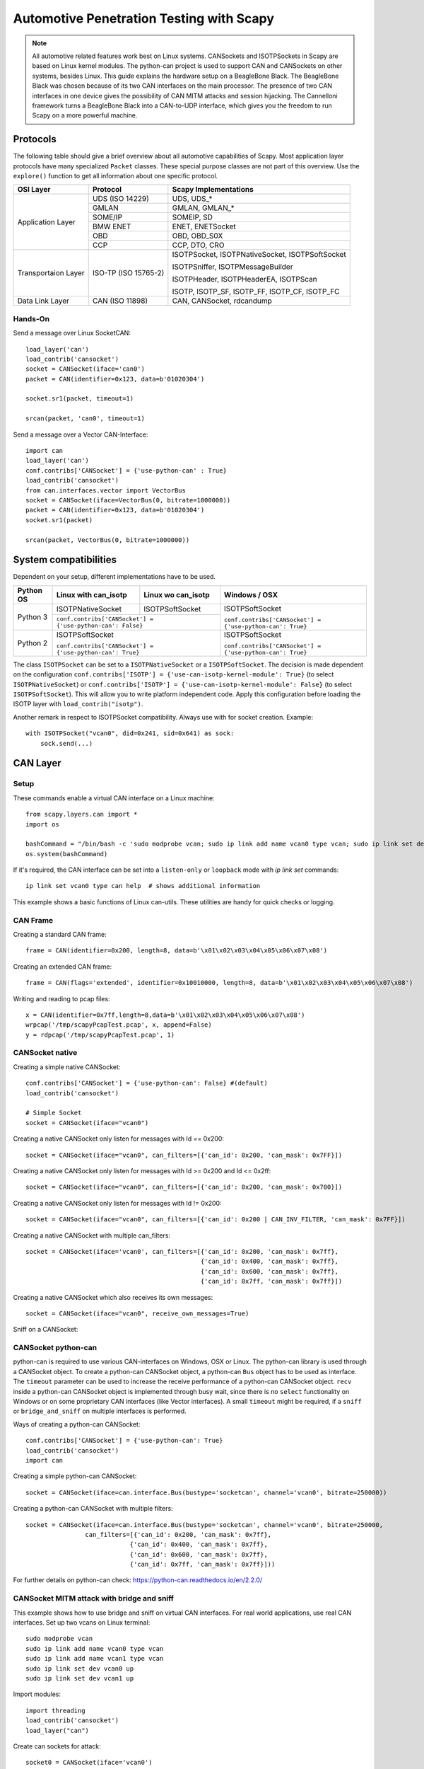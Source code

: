 *****************************************
Automotive Penetration Testing with Scapy
*****************************************

.. note::
    All automotive related features work best on Linux systems. CANSockets and ISOTPSockets in Scapy are based on Linux kernel modules.
    The python-can project is used to support CAN and CANSockets on other systems, besides Linux.
    This guide explains the hardware setup on a BeagleBone Black. The BeagleBone Black was chosen because of its two CAN interfaces on the main processor.
    The presence of two CAN interfaces in one device gives the possibility of CAN MITM attacks and session hijacking.
    The Cannelloni framework turns a BeagleBone Black into a CAN-to-UDP interface, which gives you the freedom to run Scapy
    on a more powerful machine.

Protocols
---------

The following table should give a brief overview about all automotive capabilities
of Scapy. Most application layer protocols have many specialized ``Packet`` classes.
These special purpose classes are not part of this overview. Use the ``explore()``
function to get all information about one specific protocol.

+---------------------+----------------------+--------------------------------------------------------+
| OSI Layer           | Protocol             | Scapy Implementations                                  |
+=====================+======================+========================================================+
| Application Layer   | UDS (ISO 14229)      | UDS, UDS_*                                             |
|                     +----------------------+--------------------------------------------------------+
|                     | GMLAN                | GMLAN, GMLAN_*                                         |
|                     +----------------------+--------------------------------------------------------+
|                     | SOME/IP              | SOMEIP, SD                                             |
|                     +----------------------+--------------------------------------------------------+
|                     | BMW ENET             | ENET, ENETSocket                                       |
|                     +----------------------+--------------------------------------------------------+
|                     | OBD                  | OBD, OBD_S0X                                           |
|                     +----------------------+--------------------------------------------------------+
|                     | CCP                  | CCP, DTO, CRO                                          |
+---------------------+----------------------+--------------------------------------------------------+
| Transportaion Layer | ISO-TP (ISO 15765-2) | ISOTPSocket, ISOTPNativeSocket, ISOTPSoftSocket        |
|                     |                      |                                                        |
|                     |                      | ISOTPSniffer, ISOTPMessageBuilder                      |
|                     |                      |                                                        |
|                     |                      | ISOTPHeader, ISOTPHeaderEA, ISOTPScan                  |
|                     |                      |                                                        |
|                     |                      | ISOTP, ISOTP_SF, ISOTP_FF, ISOTP_CF, ISOTP_FC          |
+---------------------+----------------------+--------------------------------------------------------+
| Data Link Layer     | CAN (ISO 11898)      | CAN, CANSocket, rdcandump                              |
+---------------------+----------------------+--------------------------------------------------------+


Hands-On
^^^^^^^^

Send a message over Linux SocketCAN::

   load_layer('can')
   load_contrib('cansocket')
   socket = CANSocket(iface='can0')
   packet = CAN(identifier=0x123, data=b'01020304')

   socket.sr1(packet, timeout=1)

   srcan(packet, 'can0', timeout=1)

Send a message over a Vector CAN-Interface::

   import can
   load_layer('can')
   conf.contribs['CANSocket'] = {'use-python-can' : True}
   load_contrib('cansocket')
   from can.interfaces.vector import VectorBus
   socket = CANSocket(iface=VectorBus(0, bitrate=1000000))
   packet = CAN(identifier=0x123, data=b'01020304')
   socket.sr1(packet)

   srcan(packet, VectorBus(0, bitrate=1000000))

System compatibilities
----------------------

Dependent on your setup, different implementations have to be used.

+---------------------+----------------------+-------------------------------------+----------------------------------------------------------+
| Python \ OS         | Linux with can_isotp | Linux wo can_isotp                  | Windows / OSX                                            |
+=====================+======================+=====================================+==========================================================+
| Python 3            | ISOTPNativeSocket    | ISOTPSoftSocket                     | ISOTPSoftSocket                                          |
|                     +----------------------+-------------------------------------+                                                          |
|                     | ``conf.contribs['CANSocket'] = {'use-python-can': False}`` | ``conf.contribs['CANSocket'] = {'use-python-can': True}``|
+---------------------+------------------------------------------------------------+----------------------------------------------------------+
| Python 2            | ISOTPSoftSocket                                            | ISOTPSoftSocket                                          |
|                     |                                                            |                                                          |
|                     | ``conf.contribs['CANSocket'] = {'use-python-can': True}``  | ``conf.contribs['CANSocket'] = {'use-python-can': True}``|
+---------------------+------------------------------------------------------------+----------------------------------------------------------+

The class ``ISOTPSocket`` can be set to a ``ISOTPNativeSocket`` or a ``ISOTPSoftSocket``.
The decision is made dependent on the configuration ``conf.contribs['ISOTP'] = {'use-can-isotp-kernel-module': True}`` (to select ``ISOTPNativeSocket``) or
``conf.contribs['ISOTP'] = {'use-can-isotp-kernel-module': False}`` (to select ``ISOTPSoftSocket``).
This will allow you to write platform independent code. Apply this configuration before loading the ISOTP layer
with ``load_contrib("isotp")``.

Another remark in respect to ISOTPSocket compatibility. Always use with for socket creation. Example::

    with ISOTPSocket("vcan0", did=0x241, sid=0x641) as sock:
        sock.send(...)


CAN Layer
---------

Setup
^^^^^

These commands enable a virtual CAN interface on a Linux machine::

   from scapy.layers.can import *
   import os

   bashCommand = "/bin/bash -c 'sudo modprobe vcan; sudo ip link add name vcan0 type vcan; sudo ip link set dev vcan0 up'"
   os.system(bashCommand)

If it's required, the CAN interface can be set into a ``listen-only`` or ``loopback`` mode with `ip link set` commands::

   ip link set vcan0 type can help  # shows additional information


This example shows a basic functions of Linux can-utils. These utilities are handy for
quick checks or logging.

.. image:: ../graphics/animations/animation-cansend.svg

CAN Frame
^^^^^^^^^

Creating a standard CAN frame::

   frame = CAN(identifier=0x200, length=8, data=b'\x01\x02\x03\x04\x05\x06\x07\x08')

Creating an extended CAN frame::

   frame = CAN(flags='extended', identifier=0x10010000, length=8, data=b'\x01\x02\x03\x04\x05\x06\x07\x08')

.. image:: ../graphics/animations/animation-scapy-canframe.svg

Writing and reading to pcap files::

   x = CAN(identifier=0x7ff,length=8,data=b'\x01\x02\x03\x04\x05\x06\x07\x08')
   wrpcap('/tmp/scapyPcapTest.pcap', x, append=False)
   y = rdpcap('/tmp/scapyPcapTest.pcap', 1)

.. image:: ../graphics/animations/animation-scapy-rdpcap.svg
.. image:: ../graphics/animations/animation-scapy-rdcandump.svg

CANSocket native
^^^^^^^^^^^^^^^^

Creating a simple native CANSocket::

   conf.contribs['CANSocket'] = {'use-python-can': False} #(default)
   load_contrib('cansocket')

   # Simple Socket
   socket = CANSocket(iface="vcan0")

Creating a native CANSocket only listen for messages with Id == 0x200::

   socket = CANSocket(iface="vcan0", can_filters=[{'can_id': 0x200, 'can_mask': 0x7FF}])

Creating a native CANSocket only listen for messages with Id >= 0x200 and Id <= 0x2ff::

   socket = CANSocket(iface="vcan0", can_filters=[{'can_id': 0x200, 'can_mask': 0x700}])

Creating a native CANSocket only listen for messages with Id != 0x200::

   socket = CANSocket(iface="vcan0", can_filters=[{'can_id': 0x200 | CAN_INV_FILTER, 'can_mask': 0x7FF}])

Creating a native CANSocket with multiple can_filters::

   socket = CANSocket(iface='vcan0', can_filters=[{'can_id': 0x200, 'can_mask': 0x7ff},
                                                  {'can_id': 0x400, 'can_mask': 0x7ff},
                                                  {'can_id': 0x600, 'can_mask': 0x7ff},
                                                  {'can_id': 0x7ff, 'can_mask': 0x7ff}])

Creating a native CANSocket which also receives its own messages::

   socket = CANSocket(iface="vcan0", receive_own_messages=True)

.. image:: ../graphics/animations/animation-scapy-native-cansocket.svg

Sniff on a CANSocket:

.. image:: ../graphics/animations/animation-scapy-cansockets-sniff.svg


CANSocket python-can
^^^^^^^^^^^^^^^^^^^^

python-can is required to use various CAN-interfaces on Windows, OSX or Linux.
The python-can library is used through a CANSocket object. To create a python-can
CANSocket object, a python-can ``Bus`` object has to be used as interface.
The ``timeout`` parameter can be used to increase the receive performance of a
python-can CANSocket object. ``recv`` inside a python-can CANSocket object is
implemented through busy wait, since there is no ``select`` functionality on
Windows or on some proprietary CAN interfaces (like Vector interfaces). A small
``timeout`` might be required, if a ``sniff`` or ``bridge_and_sniff`` on multiple
interfaces is performed.

Ways of creating a python-can CANSocket::

   conf.contribs['CANSocket'] = {'use-python-can': True}
   load_contrib('cansocket')
   import can

Creating a simple python-can CANSocket::

   socket = CANSocket(iface=can.interface.Bus(bustype='socketcan', channel='vcan0', bitrate=250000))

Creating a python-can CANSocket with multiple filters::

   socket = CANSocket(iface=can.interface.Bus(bustype='socketcan', channel='vcan0', bitrate=250000,
                   can_filters=[{'can_id': 0x200, 'can_mask': 0x7ff},
                               {'can_id': 0x400, 'can_mask': 0x7ff},
                               {'can_id': 0x600, 'can_mask': 0x7ff},
                               {'can_id': 0x7ff, 'can_mask': 0x7ff}]))

.. image:: ../graphics/animations/animation-scapy-python-can-cansocket.svg

For further details on python-can check: https://python-can.readthedocs.io/en/2.2.0/

CANSocket MITM attack with bridge and sniff
^^^^^^^^^^^^^^^^^^^^^^^^^^^^^^^^^^^^^^^^^^^
This example shows how to use bridge and sniff on virtual CAN interfaces.
For real world applications, use real CAN interfaces.
Set up two vcans on Linux terminal::

   sudo modprobe vcan
   sudo ip link add name vcan0 type vcan
   sudo ip link add name vcan1 type vcan
   sudo ip link set dev vcan0 up
   sudo ip link set dev vcan1 up

Import modules::

   import threading
   load_contrib('cansocket')
   load_layer("can")

Create can sockets for attack::

   socket0 = CANSocket(iface='vcan0')
   socket1 = CANSocket(iface='vcan1')

Create a function to send packet with threading::

   def sendPacket():
       sleep(0.2)
       socket0.send(CAN(flags='extended', identifier=0x10010000, length=8, data=b'\x01\x02\x03\x04\x05\x06\x07\x08'))

Create a function for forwarding or change packets::

   def forwarding(pkt):
       return pkt

Create a function to bridge and sniff between two sockets::

   def bridge():
       bSocket0 = CANSocket(iface='vcan0')
       bSocket1 = CANSocket(iface='vcan1')
       bridge_and_sniff(if1=bSocket0, if2=bSocket1, xfrm12=forwarding, xfrm21=forwarding, timeout=1)
       bSocket0.close()
       bSocket1.close()

Create threads for sending packet and to bridge and sniff::

   threadBridge = threading.Thread(target=bridge)
   threadSender = threading.Thread(target=sendMessage)

Start the threads::

   threadBridge.start()
   threadSender.start()

Sniff packets::

   packets = socket1.sniff(timeout=0.3)

Close the sockets::

   socket0.close()
   socket1.close()

.. image:: ../graphics/animations/animation-scapy-cansockets-mitm.svg
.. image:: ../graphics/animations/animation-scapy-cansockets-mitm2.svg

DBC File Format and CAN Signals
^^^^^^^^^^^^^^^^^^^^^^^^^^^^^^^

In order to support the DBC file format, ``SignalFields`` and the ``SignalPacket``
class were added to Scapy. ``SignalFields`` should only be used inside a ``SignalPacket``.
Multiplexer fields (MUX) can be created through ``ConditionalFields``. The following
example demonstrates the usage::

    DBC Example:

    BO_ 4 muxTestFrame: 7 TEST_ECU
     SG_ myMuxer M : 53|3@1+ (1,0) [0|0] ""  CCL_TEST
     SG_ muxSig4 m0 : 25|7@1- (1,0) [0|0] ""  CCL_TEST
     SG_ muxSig3 m0 : 16|9@1+ (1,0) [0|0] ""  CCL_TEST
     SG_ muxSig2 m0 : 15|8@0- (1,0) [0|0] ""  CCL_TEST
     SG_ muxSig1 m0 : 0|8@1- (1,0) [0|0] ""  CCL_TEST
     SG_ muxSig5 m1 : 22|7@1- (0.01,0) [0|0] ""  CCL_TEST
     SG_ muxSig6 m1 : 32|9@1+ (2,10) [0|0] "mV"  CCL_TEST
     SG_ muxSig7 m1 : 2|8@0- (0.5,0) [0|0] ""  CCL_TEST
     SG_ muxSig8 m1 : 0|6@1- (10,0) [0|0] ""  CCL_TEST
     SG_ muxSig9 : 40|8@1- (100,-5) [0|0] "V"  CCL_TEST

    BO_ 3 testFrameFloat: 8 TEST_ECU
     SG_ floatSignal2 : 32|32@1- (1,0) [0|0] ""  CCL_TEST
     SG_ floatSignal1 : 7|32@0- (1,0) [0|0] ""  CCL_TEST

Scapy implementation of this DBC descriptions::

   class muxTestFrame(SignalPacket):
        fields_desc = [
            LEUnsignedSignalField("myMuxer", default=0, start=53, size=3),
            ConditionalField(LESignedSignalField("muxSig4", default=0, start=25, size=7), lambda p: p.myMuxer == 0),
            ConditionalField(LEUnsignedSignalField("muxSig3", default=0, start=16, size=9), lambda p: p.myMuxer == 0),
            ConditionalField(BESignedSignalField("muxSig2", default=0, start=15, size=8), lambda p: p.myMuxer == 0),
            ConditionalField(LESignedSignalField("muxSig1", default=0, start=0, size=8), lambda p: p.myMuxer == 0),
            ConditionalField(LESignedSignalField("muxSig5", default=0, start=22, size=7, scaling=0.01), lambda p: p.myMuxer == 1),
            ConditionalField(LEUnsignedSignalField("muxSig6", default=0, start=32, size=9, scaling=2, offset=10, unit="mV"), lambda p: p.myMuxer == 1),
            ConditionalField(BESignedSignalField("muxSig7", default=0, start=2, size=8, scaling=0.5), lambda p: p.myMuxer == 1),
            ConditionalField(LESignedSignalField("muxSig8", default=0, start=3, size=3, scaling=10), lambda p: p.myMuxer == 1),
            LESignedSignalField("muxSig9", default=0, start=41, size=7, scaling=100, offset=-5, unit="V"),
        ]

   class testFrameFloat(SignalPacket):
        fields_desc = [
            LEFloatSignalField("floatSignal2", default=0, start=32),
            BEFloatSignalField("floatSignal1", default=0, start=7)
        ]




CAN Calibration Protocol (CCP)
------------------------------

CCP is derived from CAN. The CAN-header is part of a CCP frame. CCP has two types
of message objects. One is called Command Receive Object (CRO), the other is called
Data Transmission Object (DTO). Usually CROs are sent to an ECU, and DTOs are received
from an ECU. The information, if one DTO answers a CRO is implemented through a counter
field (ctr). If both objects have the same counter value, the payload of a DTO object
can be interpreted from the command of the associated CRO object.

Creating a CRO message::

    CCP(identifier=0x700)/CRO(ctr=1)/CONNECT(station_address=0x02)
    CCP(identifier=0x711)/CRO(ctr=2)/GET_SEED(resource=2)
    CCP(identifier=0x711)/CRO(ctr=3)/UNLOCK(key=b"123456")

If we aren't interested in the DTO of an ECU, we can just send a CRO message like this:
Sending a CRO message::

    pkt = CCP(identifier=0x700)/CRO(ctr=1)/CONNECT(station_address=0x02)
    sock = CANSocket(iface=can.interface.Bus(bustype='socketcan', channel='vcan0', bitrate=250000))
    sock.send(pkt)

If we are interested in the DTO of an ECU, we need to set the basecls parameter of the
CANSocket to CCP and we need to use sr1:
Sending a CRO message::

    cro = CCP(identifier=0x700)/CRO(ctr=0x53)/PROGRAM_6(data=b"\x10\x11\x12\x10\x11\x12")
    sock = CANSocket(iface=can.interface.Bus(bustype='socketcan', channel='vcan0', bitrate=250000), basecls=CCP)
    dto = sock.sr1(cro)
    dto.show()
    ###[ CAN Calibration Protocol ]###
      flags=
      identifier= 0x700
      length= 8
      reserved= 0
    ###[ DTO ]###
         packet_id= 0xff
         return_code= acknowledge / no error
         ctr= 83
    ###[ PROGRAM_6_DTO ]###
            MTA0_extension= 2
            MTA0_address= 0x34002006

Since sr1 calls the answers function, our payload of the DTO objects gets interpreted with the
command of our CRO object.

ISOTP
-----

ISOTP message
^^^^^^^^^^^^^

Creating an ISOTP message::

   load_contrib('isotp')
   ISOTP(src=0x241, dst=0x641, data=b"\x3eabc")

Creating an ISOTP message with extended addressing::

   ISOTP(src=0x241, dst=0x641, exdst=0x41, data=b"\x3eabc")

Creating an ISOTP message with extended addressing::

   ISOTP(src=0x241, dst=0x641, exdst=0x41, exsrc=0x41, data=b"\x3eabc")

Create CAN-frames from an ISOTP message::

   ISOTP(src=0x241, dst=0x641, exdst=0x41, exsrc=0x55, data=b"\x3eabc" * 10).fragment()

Send ISOTP message over ISOTP socket::

   isoTpSocket = ISOTPSocket('vcan0', sid=0x241, did=0x641)
   isoTpMessage = ISOTP('Message')
   isoTpSocket.send(isoTpMessage)

Sniff ISOTP message::

   isoTpSocket = ISOTPSocket('vcan0', sid=0x641, did=0x241)
   packets = isoTpSocket.sniff(timeout=0.5)

ISOTP MITM attack with bridge and sniff
^^^^^^^^^^^^^^^^^^^^^^^^^^^^^^^^^^^^^^^

Set up two vcans on Linux terminal::

   sudo modprobe vcan
   sudo ip link add name vcan0 type vcan
   sudo ip link add name vcan1 type vcan
   sudo ip link set dev vcan0 up
   sudo ip link set dev vcan1 up

Set up ISOTP::

.. note::

    First make sure you build an iso-tp kernel module.

When the vcan core module is loaded with "sudo modprobe vcan" the iso-tp module can be loaded to the kernel.

Therefore navigate to isotp directory, and load module with "sudo insmod ./net/can/can-isotp.ko". (Tested on Kernel 4.9.135-1-MANJARO)

Detailed instructions you find in https://github.com/hartkopp/can-isotp.

Import modules::

   import threading
   load_contrib('cansocket')
   conf.contribs['ISOTP'] = {'use-can-isotp-kernel-module': True}
   load_contrib('isotp')

Create to ISOTP sockets for attack::

   isoTpSocketVCan0 = ISOTPSocket('vcan0', sid=0x241, did=0x641)
   isoTpSocketVCan1 = ISOTPSocket('vcan1', sid=0x641, did=0x241)

Create function to send packet on vcan0 with threading::

   def sendPacketWithISOTPSocket():
       sleep(0.2)
       packet = ISOTP('Request')
       isoTpSocketVCan0.send(packet)

Create function to forward packet::

   def forwarding(pkt):
       return pkt

Create function to bridge and sniff between two buses::

   def bridge():
       bSocket0 = ISOTPSocket('vcan0', sid=0x641, did=0x241)
       bSocket1 = ISOTPSocket('vcan1', sid=0x241, did=0x641)
       bridge_and_sniff(if1=bSocket0, if2=bSocket1, xfrm12=forwarding, xfrm21=forwarding, timeout=1)
       bSocket0.close()
       bSocket1.close()

Create threads for sending packet and to bridge and sniff::

   threadBridge = threading.Thread(target=bridge)
   threadSender = threading.Thread(target=sendPacketWithISOTPSocket)

Start threads are based on Linux kernel modules. The python-can project is used to support CAN and CANSockets on other systems, besides Linux. This guide explains the hardware setup on a BeagleBone Black. The BeagleBone Black was chosen because of its two CAN interfaces on the main processor. The presence of two CAN interfaces in one device gives the possibility of CAN MITM attacks and session hijacking. The Cannelloni framework turns a BeagleBone Black into a CAN-to-UDP interface, which gives you the freedom to run Scapy on a more powerful machine.::

   threadBridge.start()
   threadSender.start()

Sniff on vcan1::

   receive = isoTpSocketVCan1.sniff(timeout=1)

Close sockets::

   isoTpSocketVCan0.close()
   isoTpSocketVCan1.close()

An ISOTPSocket will not respect ``src, dst, exdst, exsrc`` of an ISOTP message object.

ISOTP Sockets
-------------

Scapy provides two kinds of ISOTP Sockets. One implementation, the ISOTPNativeSocket
is using the Linux kernel module from Hartkopp. The other implementation, the ISOTPSoftSocket
is completely implemented in Python. This implementation can be used on Linux,
Windows, and OSX.

ISOTPNativeSocket
^^^^^^^^^^^^^^^^^

**Requires:**

* Python3
* Linux
* Hartkopp's Linux kernel module: ``https://github.com/hartkopp/can-isotp.git``

During pentests, the ISOTPNativeSockets do have a better performance and
reliability, usually. If you are working on Linux, consider this implementation::

   conf.contribs['ISOTP'] = {'use-can-isotp-kernel-module': True}
   load_contrib('isotp')
   sock = ISOTPSocket("can0", sid=0x641, did=0x241)

Since this implementation is using a standard Linux socket, all Scapy functions
like ``sniff, sr, sr1, bridge_and_sniff`` work out of the box.

ISOTPSoftSocket
^^^^^^^^^^^^^^^

ISOTPSoftSockets can use any CANSocket. This gives the flexibility to use all
python-can interfaces. Additionally, these sockets work on Python2 and Python3.
Usage on Linux with native CANSockets::

   conf.contribs['ISOTP'] = {'use-can-isotp-kernel-module': False}
   load_contrib('isotp')
   with ISOTPSocket("can0", sid=0x641, did=0x241) as sock:
       sock.send(...)

Usage with python-can CANSockets::

   conf.contribs['ISOTP'] = {'use-can-isotp-kernel-module': False}
   conf.contribs['CANSocket'] = {'use-python-can': True}
   load_contrib('isotp')
   with ISOTPSocket(CANSocket(iface=python_can.interface.Bus(bustype='socketcan', channel="can0", bitrate=250000)), sid=0x641, did=0x241) as sock:
       sock.send(...)

This second example allows the usage of any ``python_can.interface`` object.

**Attention:** The internal implementation of ISOTPSoftSockets requires a background
thread. In order to be able to close this thread properly, we suggest the use of
Pythons ``with`` statement.


ISOTPScan and ISOTPScanner
^^^^^^^^^^^^^^^^^^^^^^^^^^

ISOTPScan is a utility function to find ISOTP-Endpoints on a CAN-Bus.
ISOTPScanner is a commandline-utility for the identical function.
.. image:: ../graphics/animations/animation-scapy-isotpscan.svg

Commandline usage example::

    python -m scapy.tools.automotive.isotpscanner -h
    usage:	isotpscanner [-i interface] [-c channel] [-b bitrate]
                    [-n NOISE_LISTEN_TIME] [-t SNIFF_TIME] [-x|--extended]
                    [-C|--piso] [-v|--verbose] [-h|--help] [-s start] [-e end]

        Scan for open ISOTP-Sockets.

        required arguments:
        -c, --channel         python-can channel or Linux SocketCAN interface name
        -s, --start           Start scan at this identifier (hex)
        -e, --end             End scan at this identifier (hex)

        additional required arguments for WINDOWS or Python 2:
        -i, --interface       python-can interface for the scan.
                              Depends on used interpreter and system,
                              see examples below. Any python-can interface can
                              be provided. Please see:
                              https://python-can.readthedocs.io for
                              further interface examples.
        -b, --bitrate         python-can bitrate.

        optional arguments:
        -h, --help            show this help message and exit
        -n NOISE_LISTEN_TIME, --noise_listen_time NOISE_LISTEN_TIME
                              Seconds listening for noise before scan.
        -t SNIFF_TIME, --sniff_time SNIFF_TIME
                              Duration in milliseconds a sniff is waiting for a
                              flow-control response.
        -x, --extended        Scan with ISOTP extended addressing.
        -C, --piso            Print 'Copy&Paste'-ready ISOTPSockets.
        -v, --verbose         Display information during scan.

        Example of use:

        Python2 or Windows:
        python2 -m scapy.tools.automotive.isotpscanner --interface=pcan --channel=PCAN_USBBUS1 --bitrate=250000 --start 0 --end 100
        python2 -m scapy.tools.automotive.isotpscanner --interface vector --channel 0 --bitrate 250000 --start 0 --end 100
        python2 -m scapy.tools.automotive.isotpscanner --interface socketcan --channel=can0 --bitrate=250000 --start 0 --end 100

        Python3 on Linux:
        python3 -m scapy.tools.automotive.isotpscanner --channel can0 --start 0 --end 100


Interactive shell usage example::

    >>> conf.contribs['ISOTP'] = {'use-can-isotp-kernel-module': True}
    >>> conf.contribs['CANSocket'] = {'use-python-can': False}
    >>> load_contrib('cansocket')
    >>> load_contrib('isotp')
    >>> socks = ISOTPScan(CANSocket("vcan0"), range(0x700, 0x7ff), can_interface="vcan0")
    >>> socks
    [<<ISOTPNativeSocket: read/write packets at a given CAN interface using CAN_ISOTP socket > at 0x7f98e27c8210>,
     <<ISOTPNativeSocket: read/write packets at a given CAN interface using CAN_ISOTP socket > at 0x7f98f9079cd0>,
     <<ISOTPNativeSocket: read/write packets at a given CAN interface using CAN_ISOTP socket > at 0x7f98f90cd490>,
     <<ISOTPNativeSocket: read/write packets at a given CAN interface using CAN_ISOTP socket > at 0x7f98f912ec50>,
     <<ISOTPNativeSocket: read/write packets at a given CAN interface using CAN_ISOTP socket > at 0x7f98f912e950>,
     <<ISOTPNativeSocket: read/write packets at a given CAN interface using CAN_ISOTP socket > at 0x7f98f906c0d0>]



UDS
---

The main usage of UDS is flashing and diagnostic of an ECU. UDS is an
application layer protocol and can be used as a DoIP or ENET payload or a UDS packet
can directly be sent over an ISOTPSocket. Every OEM has its own customization of UDS.
This increases the difficulty of generic applications and OEM specific knowledge is
required for penetration tests. RoutineControl jobs and ReadDataByIdentifier/WriteDataByIdentifier
services are heavily customized.

Use the argument ``basecls=UDS`` on the ``init`` function of an ISOTPSocket.

Here are two usage examples:

.. image:: ../graphics/animations/animation-scapy-uds.svg
.. image:: ../graphics/animations/animation-scapy-uds2.svg


Customization of UDS_RDBI, UDS_WDBI
^^^^^^^^^^^^^^^^^^^^^^^^^^^^^^^^^^^

In real-world use-cases, the UDS layer is heavily customized. OEMs define there own substructure of packets.
Especially the packets ReadDataByIdentifier or WriteDataByIdentifier have a very OEM or even ECU specific
substructure. Therefore a ``StrField`` ``dataRecord`` is not added to the ``field_desc``.
The intended usage is to create ECU or OEM specific description files, which extend the general UDS layer of
Scapy with further protocol implementations.

Customization example::

    cat scapy/contrib/automotive/OEM-XYZ/car-model-xyz.py
    #! /usr/bin/env python

    # Protocol customization for car model xyz of OEM XYZ
    # This file contains further OEM car model specific UDS additions.

    from scapy.packet import Packet
    from scapy.contrib.automotive.uds import *

    # Define a new packet substructure

    class DBI_IP(Packet):
    name = 'DataByIdentifier_IP_Packet'
    fields_desc = [
        ByteField('ADDRESS_FORMAT_ID', 0),
        IPField('IP', ''),
        IPField('SUBNETMASK', ''),
        IPField('DEFAULT_GATEWAY', '')
    ]

    # Bind the new substructure onto the existing UDS packets

    bind_layers(UDS_RDBIPR, DBI_IP, dataIdentifier=0x172b)
    bind_layers(UDS_WDBI, DBI_IP, dataIdentifier=0x172b)

    # Give add a nice name to dataIdentifiers enum

    UDS_RDBI.dataIdentifiers[0x172b] = 'GatewayIP'

If one wants to work with this custom additions, these can be loaded at runtime to the Scapy interpreter::

    >>> load_contrib("automotive.uds")
    >>> load_contrib("automotive.OEM-XYZ.car-model-xyz")

    >>> pkt = UDS()/UDS_WDBI()/DBI_IP(IP='192.168.2.1', SUBNETMASK='255.255.255.0', DEFAULT_GATEWAY='192.168.2.1')

    >>> pkt.show()
    ###[ UDS ]###
      service= WriteDataByIdentifier
    ###[ WriteDataByIdentifier ]###
         dataIdentifier= GatewayIP
         dataRecord= 0
    ###[ DataByIdentifier_IP_Packet ]###
            ADDRESS_FORMAT_ID= 0
            IP= 192.168.2.1
            SUBNETMASK= 255.255.255.0
            DEFAULT_GATEWAY= 192.168.2.1

    >>> hexdump(pkt)
    0000  2E 17 2B 00 C0 A8 02 01 FF FF FF 00 C0 A8 02 01  ..+.............

.. image:: ../graphics/animations/animation-scapy-uds3.svg

GMLAN
-----
GMLAN is very similar to UDS. It's GMs application layer protocol for
flashing, calibration and diagnostic of their cars.
Use the argument ``basecls=GMLAN`` on the ``init`` function of an ISOTPSocket.

Usage example:

.. image:: ../graphics/animations/animation-scapy-gmlan.svg


ECU Utility examples
--------------------

The ECU utility can be used to analyze the internal states of an ECU under investigation.
This utility depends heavily on the support of the used protocol. ``UDS`` is supported.

Log all commands applied to an ECU
^^^^^^^^^^^^^^^^^^^^^^^^^^^^^^^^^^

This example shows the logging mechanism of an ECU object. The log of an ECU is a dictionary of applied UDS commands. The key for this dictionary the UDS service name. The value consists of a list of tuples, containing a timestamp and a log value

Usage example::

	ecu = ECU(verbose=False, store_supported_responses=False)
	ecu.update(PacketList(msgs))
	print(ecu.log)
	timestamp, value = ecu.log["DiagnosticSessionControl"][0]



Trace all commands applied to an ECU
^^^^^^^^^^^^^^^^^^^^^^^^^^^^^^^^^^^^

This example shows the trace mechanism of an ECU object. Traces of the current state of the ECU object and the received message are print on stdout. Some messages, depending on the protocol, will change the internal state of the ECU.

Usage example::

	ecu = ECU(verbose=True, logging=False, store_supported_responses=False)
	ecu.update(PacketList(msgs))
	print(ecu.current_session)



Generate supported responses of an ECU
^^^^^^^^^^^^^^^^^^^^^^^^^^^^^^^^^^^^^^

This example shows a mechanism to clone a real world ECU by analyzing a list of Packets.

Usage example::

	ecu = ECU(verbose=False, logging=False, store_supported_responses=True)
	ecu.update(PacketList(msgs))
	supported_responses = ecu.supported_responses
	unanswered_packets = ecu.unanswered_packets
	print(supported_responses)
	print(unanswered_packets)



Analyze multiple UDS messages
^^^^^^^^^^^^^^^^^^^^^^^^^^^^^

This example shows how to load ``UDS`` messages from a ``.pcap`` file containing ``CAN`` messages A ``PcapReader`` object is used as socket and an ``ISOTPSession`` parses ``CAN`` frames to ``ISOTP`` frames which are then casted to ``UDS`` objects through the ``basecls`` parameter

Usage example::

	with PcapReader("test/contrib/automotive/ecu_trace.pcap") as sock:
	     udsmsgs = sniff(session=ISOTPSession, session_kwargs={"use_ext_addr":False, "basecls":UDS}, count=50, opened_socket=sock)


	ecu = ECU()
	ecu.update(udsmsgs)
	print(ecu.log)
	print(ecu.supported_responses)
	assert len(ecu.log["TransferData"]) == 2



Analyze on the fly with ECUSession
^^^^^^^^^^^^^^^^^^^^^^^^^^^^^^^^^^

This example shows the usage of a ECUSession in sniff. An ISOTPSocket or any socket like object which returns entire messages of the right protocol can be used. A ``ECUSession`` is used as supersession in an ``ISOTPSession``. To obtain the ``ECU`` object from a ``ECUSession``, the ``ECUSession`` has to be created outside of sniff.

Usage example::

	session = ECUSession()

	with PcapReader("test/contrib/automotive/ecu_trace.pcap") as sock:
	     udsmsgs = sniff(session=ISOTPSession, session_kwargs={"supersession": session, "use_ext_addr":False, "basecls":UDS}, count=50, opened_socket=sock)

	ecu = session.ecu
	print(ecu.log)
	print(ecu.supported_responses)



SOME/IP and SOME/IP SD messages
-------------------------------

Creating a SOME/IP message
^^^^^^^^^^^^^^^^^^^^^^^^^^

This example shows a SOME/IP message which requests a service 0x1234 with the method 0x421. Different types of SOME/IP messages follow the same procedure and their specifications can be seen here ``http://www.some-ip.com/papers/cache/AUTOSAR_TR_SomeIpExample_4.2.1.pdf``.


Load the contribution::

   load_contrib("automotive.someip")

Create UDP package::

   u = UDP(sport=30509, dport=30509)

Create IP package::

   i = IP(src="192.168.0.13", dst="192.168.0.10")

Create SOME/IP package::

   sip = SOMEIP()
   sip.iface_ver = 0
   sip.proto_ver = 1
   sip.msg_type = "REQUEST"
   sip.retcode = "E_OK"
   sip.msg_id.srv_id = 0x1234
   sip.msg_id.method_id = 0x421

Add the payload::

   sip.add_payload(Raw ("Hello"))

Stack it and send it::

   p = i/u/sip
   send(p)


Creating a SOME/IP SD message
^^^^^^^^^^^^^^^^^^^^^^^^^^^^^

In this example a SOME/IP SD offer service message is shown with an IPv4 endpoint. Different entries and options basically follow the same procedure as shown here and can be seen at ``https://www.autosar.org/fileadmin/user_upload/standards/classic/4-3/AUTOSAR_SWS_ServiceDiscovery.pdf``.

Load the contribution::

   load_contrib("automotive.someip_sd")

Create UDP package::

   u = UDP(sport=30490, dport=30490)

The UDP port must be the one which was chosen for the SOME/IP SD transmission.

Create IP package::

   i = IP(src="192.168.0.13", dst="224.224.224.245")

The IP source must be from the service and the destination address needs to be the chosen multicast address.

Create the entry array input::

   ea = SDEntry_Service()

   ea.type = 0x01
   ea.srv_id = 0x1234
   ea.inst_id = 0x5678
   ea.major_ver = 0x00
   ea.ttl = 3

Create the options array input::

   oa = SDOption_IP4_Endpoint()
   oa.addr = "192.168.0.13"
   oa.l4_proto = 0x11
   oa.port = 30509

l4_proto defines the protocol for the communication with the endpoint, UDP in this case.

Create the SD package and put in the inputs::

   sd = SD()
   sd.set_entryArray(ea)
   sd.set_optionArray(oa)
   spsd = sd.get_someip(True)

The get_someip method stacks the SOMEIP/SD message on top of a SOME/IP message, which has the desired SOME/IP values prefilled for the SOME/IP SD package transmission.

Stack it and send it::

   p = i/u/spsd
   send(p)




OBD message
-------------

OBD is implemented on top of ISOTP. Use an ISOTPSocket for the communication with a ECU. 
You should set the parameters ``basecls=OBD`` and ``padding=True`` in your ISOTPSocket init call.

OBD is split into different service groups. Here are some example requests:

Request supported PIDs of service 0x01::

   req = OBD()/OBD_S01(pid=[0x00])

The response will contain a PacketListField, called `data_records`. This field contains the actual response::

   resp = OBD()/OBD_S01_PR(data_records=[OBD_S01_PR_Record()/OBD_PID00(supported_pids=3196041235)])
   resp.show()
   ###[ On-board diagnostics ]###
     service= CurrentPowertrainDiagnosticDataResponse
   ###[ Parameter IDs ]###
        \data_records\
         |###[ OBD_S01_PR_Record ]###
         |  pid= 0x0
         |###[ PID_00_PIDsSupported ]###
         |     supported_pids= PID20+PID1F+PID1C+PID15+PID14+PID13+PID11+PID10+PID0F+PID0E+PID0D+PID0C+PID0B+PID0A+PID07+PID06+PID05+PID04+PID03+PID01

Let's assume our ECU under test supports the pid 0x15::
   
   req = OBD()/OBD_S01(pid=[0x15])
   resp = sock.sr1(req)
   resp.show()
   ###[ On-board diagnostics ]### 
     service= CurrentPowertrainDiagnosticDataResponse
   ###[ Parameter IDs ]### 
        \data_records\
         |###[ OBD_S01_PR_Record ]###
         |  pid= 0x15
         |###[ PID_15_OxygenSensor2 ]### 
         |     outputVoltage= 1.275 V
         |     trim= 0 %


The different services in OBD support different kinds of data. 
Service 01 and Service 02 support Parameter Identifiers (pid).
Service 03, 07 and 0A support Diagnostic Trouble codes (dtc).
Service 04 doesn't require a payload.
Service 05 is not implemented on OBD over CAN.
Service 06 support Monitoring Identifiers (mid).
Service 08 support Test Identifiers (tid).
Service 09 support Information Identifiers (iid).

Examples:
^^^^^^^^^

Request supported Information Identifiers::

   req = OBD()/OBD_S09(iid=[0x00])

Request the Vehicle Identification Number (VIN)::

   req = OBD()/OBD_S09(iid=0x02)
   resp = sock.sr1(req)
   resp.show()
   ###[ On-board diagnostics ]### 
     service= VehicleInformationResponse
   ###[ Infotype IDs ]###
        \data_records\
         |###[ OBD_S09_PR_Record ]###
         |  iid= 0x2
         |###[ IID_02_VehicleIdentificationNumber ]###
         |     count= 1
         |     vehicle_identification_numbers= ['W0L000051T2123456']

   
.. image:: ../graphics/animations/animation-scapy-obd.svg


Test-Setup Tutorials
--------------------

Hardware Setup
^^^^^^^^^^^^^^

Beagle Bone Black Operating System Setup
~~~~~~~~~~~~~~~~~~~~~~~~~~~~~~~~~~~~~~~~

#. | **Download an Image**
   | The latest Debian Linux image can be found at the website
   | ``https://beagleboard.org/latest-images``. Choose the BeagleBone
     Black IoT version and download it.

   ::

       wget https://debian.beagleboard.org/images/bone-debian-8.7\
       -iot-armhf-2017-03-19-4gb.img.xz


   After the download, copy it to an SD-Card with minimum of 4 GB storage.

   ::

       xzcat bone-debian-8.7-iot-armhf-2017-03-19-4gb.img.xz | \
       sudo dd of=/dev/xvdj


#. | **Enable WiFi**
   | USB-WiFi dongles are well supported by Debian Linux. Login over SSH
     on the BBB and add the WiFi network credentials to the file
     ``/var/lib/connman/wifi.config``. If a USB-WiFi dongle is not
     available, it is also possible to share the host's internet
     connection with the Ethernet connection of the BBB emulated over
     USB. A tutorial to share the host network connection can be found
     on this page:
   | ``https://elementztechblog.wordpress.com/2014/12/22/sharing-internet -using-network-over-usb-in-beaglebone-black/``.
   | Login as root onto the BBB:

   ::

       ssh debian@192.168.7.2
       sudo su


   Provide the WiFi login credentials to connman:

   ::

       echo "[service_home]
       Type = wifi
       Name = ssid
       Security = wpa
       Passphrase = xxxxxxxxxxxxx" \
       > /var/lib/connman/wifi.config


   Restart the connman service:

   ::

       systemctl restart connman.service


Dual-CAN Setup
~~~~~~~~~~~~~~

#. | **Device tree setup**
   | You'll need to follow this section only if you want to use two CAN
    interfaces (DCAN0 and DCAN1). This will disable I2C2 from using pins
    P9.19 and P9.20, which are needed by DCAN0. You only need to perform the
    steps in this section once.

   | Warning: The configuration in this section will disable BBB capes from
    working. Each cape has a small I2C EEPROM that stores info that the BBB
    needs to know in order to communicate with the cape. Disable I2C2, and
    the BBB has no way to talk to cape EEPROMs. Of course, if you don't use
    capes then this is not a problem.

   | Acquire DTS sources that matches your kernel version. Go
    `here <https://github.com/beagleboard/linux/>`__ and switch over to the
    branch that represents your kernel version. Download the entire branch
    as a ZIP file. Extract it and do the following (version 4.1 shown as an
    example):

    ::

        # cd ~/src/linux-4.1/arch/arm/boot/dts/include/
        # rm dt-bindings
        # ln -s ../../../../../include/dt-bindings
        # cd ..
        Edit am335x-bone-common.dtsi and ensure the line with "//pinctrl-0 = <&i2c2_pins>;" is commented out.
        Remove the complete &ocp section at the end of this file
        # mv am335x-boneblack.dts am335x-boneblack.raw.dts
        # cpp -nostdinc -I include -undef -x assembler-with-cpp am335x-boneblack.raw.dts > am335x-boneblack.dts
        # dtc -W no-unit_address_vs_reg -O dtb -o am335x-boneblack.dtb -b 0 -@ am335x-boneblack.dts
        # cp /boot/dtbs/am335x-boneblack.dtb /boot/dtbs/am335x-boneblack.orig.dtb
        # cp am335x-boneblack.dtb /boot/dtbs/
        Reboot

#. **Overlay setup**
    | This section describes how to build the device overlays for the two CAN devices (DCAN0 and DCAN1). You only need to perform the steps in this section once.
    | Acquire BBB cape overlays, in one of two ways…

    ::

        # apt-get install bb-cape-overlays
        https://github.com/beagleboard/bb.org-overlays/

    | Then do the following:


    ::

        # cd ~/src/bb.org-overlays-master/src/arm
        # ln -s ../../include
        # mv BB-CAN1-00A0.dts BB-CAN1-00A0.raw.dts
        # cp BB-CAN1-00A0.raw.dts BB-CAN0-00A0.raw.dts
        Edit BB-CAN0-00A0.raw.dts and make relevant to CAN0. Example is shown below.
        # cpp -nostdinc -I include -undef -x assembler-with-cpp BB-CAN0-00A0.raw.dts > BB-CAN0-00A0.dts
        # cpp -nostdinc -I include -undef -x assembler-with-cpp BB-CAN1-00A0.raw.dts > BB-CAN1-00A0.dts
        # dtc -W no-unit_address_vs_reg -O dtb -o BB-CAN0-00A0.dtbo -b 0 -@ BB-CAN0-00A0.dts
        # dtc -W no-unit_address_vs_reg -O dtb -o BB-CAN1-00A0.dtbo -b 0 -@ BB-CAN1-00A0.dts
        # cp *.dtbo /lib/firmware


#. | **CAN0 Example Overlay**
   | Inside the DTS folder, create a file with the content of the
     following listing.

   ::

        cd ~/bb.org-overlays/src/arm
        cat <<EOF > BB-CAN0-00A0.raw.dts

        /*
         * Copyright (C) 2015 Robert Nelson <robertcnelson@gmail.com>
         *
         * Virtual cape for CAN0 on connector pins P9.19 P9.20
         *
         * This program is free software; you can redistribute it and/or modify
         * it under the terms of the GNU General Public License version 2 as
         * published by the Free Software Foundation.
         */
        /dts-v1/;
        /plugin/;

        #include <dt-bindings/board/am335x-bbw-bbb-base.h>
        #include <dt-bindings/pinctrl/am33xx.h>

        / {
            compatible = "ti,beaglebone", "ti,beaglebone-black", "ti,beaglebone-green";

            /* identification */
            part-number = "BB-CAN0";
            version = "00A0";

            /* state the resources this cape uses */
            exclusive-use =
                /* the pin header uses */
                "P9.19",	/* can0_rx */
                "P9.20",	/* can0_tx */
                /* the hardware ip uses */
                "dcan0";

            fragment@0 {
                target = <&am33xx_pinmux>;
                __overlay__ {
                    bb_dcan0_pins: pinmux_dcan0_pins {
                        pinctrl-single,pins = <
                            BONE_P9_19 (PIN_INPUT_PULLUP | MUX_MODE2) /* uart1_txd.d_can0_rx */
                            BONE_P9_20 (PIN_OUTPUT_PULLUP | MUX_MODE2) /* uart1_rxd.d_can0_tx */
                        >;
                    };
                };
            };

            fragment@1 {
                target = <&dcan0>;
                __overlay__ {
                    status = "okay";
                    pinctrl-names = "default";
                    pinctrl-0 = <&bb_dcan0_pins>;
                };
            };
        };
        EOF


#. | **Test the Dual-CAN Setup**
   | Do the following each time you need CAN, or automate these steps if you like.

   ::

        # echo BB-CAN0 > /sys/devices/platform/bone_capemgr/slots
        # echo BB-CAN1 > /sys/devices/platform/bone_capemgr/slots
        # modprobe can
        # modprobe can-dev
        # modprobe can-raw
        # ip link set can0 up type can bitrate 50000
        # ip link set can1 up type can bitrate 50000

   Check the output of the Capemanager if both CAN interfaces have been
   loaded.

   ::

       cat /sys/devices/platform/bone_capemgr/slots

       0: PF----  -1
       1: PF----  -1
       2: PF----  -1
       3: PF----  -1
       4: P-O-L-   0 Override Board Name,00A0,Override Manuf, BB-CAN0
       5: P-O-L-   1 Override Board Name,00A0,Override Manuf, BB-CAN1


   If something went wrong, ``dmesg`` provides kernel messages to analyse the root of failure.

#. | **References**

    -  `embedded-things.com: Enable CANbus on the Beaglebone
       Black <http://www.embedded-things.com/bbb/enable-canbus-on-the-beaglebone-black/>`__
    -  `electronics.stackexchange.com: Beaglebone Black CAN bus
       Setup <https://electronics.stackexchange.com/questions/195416/beaglebone-black-can-bus-setup>`__

#. | **Acknowledgment**
   | Thanks to Tom Haramori. Parts of this section are copied from his guide: https://github.com/haramori/rhme3/blob/master/Preparation/BBB_CAN_setup.md



ISO-TP Kernel Module Installation
~~~~~~~~~~~~~~~~~~~~~~~~~~~~~~~~~

A Linux ISO-TP kernel module can be downloaded from this website:
``https://github.com/hartkopp/can-isotp.git``. The file
``README.isotp`` in this repository provides all information and
necessary steps for downloading and building this kernel module. The
ISO-TP kernel module should also be added to the ``/etc/modules`` file,
to load this module automatically at system boot of the BBB.

CAN-Interface Setup
~~~~~~~~~~~~~~~~~~~

As the final step to prepare the BBB's CAN interfaces for usage, these
interfaces have to be set up through some terminal commands. The bitrate
can be chosen to fit the bitrate of a CAN bus under test.

::

    ip link set can0 up type can bitrate 500000
    ip link set can1 up type can bitrate 500000

Raspberry Pi SOME/IP setup
~~~~~~~~~~~~~~~~~~~~~~~~~~

To build a small test environment in which you can send SOME/IP messages to and from server instances or disguise yourself as a server, one Raspberry Pi, your laptop and the vsomeip library are sufficient.

#. | **Download image**

   Download the latest raspbian image (``https://www.raspberrypi.org/downloads/raspbian/``) and install it on the Raspberry.

#. | **Vsomeip setup**

   Download the vsomeip library on the Rapsberry, apply the git patch so it can work with the newer boost libraries and then install it.

   ::

      git clone https://github.com/GENIVI/vsomeip.git
      cd vsomeip
      wget -O 0001-Support-boost-v1.66.patch.zip \
      https://github.com/GENIVI/vsomeip/files/2244890/0001-Support-boost-v1.66.patch.zip
      unzip 0001-Support-boost-v1.66.patch.zip
      git apply 0001-Support-boost-v1.66.patch
      mkdir build
      cd build
      cmake -DENABLE_SIGNAL_HANDLING=1 ..
      make
      make install

#. | **Make applications**

   Write some small applications which function as either a service or a client and use the Scapy SOME/IP implementation to communicate with the client or the server. Examples for vsomeip applications are available on the vsomeip github wiki page (``https://github.com/GENIVI/vsomeip/wiki/vsomeip-in-10-minutes``).



Software Setup
^^^^^^^^^^^^^^

Cannelloni Framework Installation
~~~~~~~~~~~~~~~~~~~~~~~~~~~~~~~~~

The Cannelloni framework is a small application written in C++ to
transfer CAN data over UDP. In this way, a researcher can map the CAN
communication of a remote device to its workstation, or even combine
multiple remote CAN devices on his machine. The framework can be
downloaded from this website:
``https://github.com/mguentner/cannelloni.git``. The ``README.md`` file
explains the installation and usage in detail. Cannelloni needs virtual
CAN interfaces on the operator's machine. The next listing shows the
setup of virtual CAN interfaces.

::

    modprobe vcan

    ip link add name vcan0 type vcan
    ip link add name vcan1 type vcan

    ip link set dev vcan0 up
    ip link set dev vcan1 up

    tc qdisc add dev vcan0 root tbf rate 300kbit latency 100ms burst 1000
    tc qdisc add dev vcan1 root tbf rate 300kbit latency 100ms burst 1000

    cannelloni -I vcan0 -R <remote-IP> -r 20000 -l 20000 &
    cannelloni -I vcan1 -R <remote-IP> -r 20001 -l 20001 &

